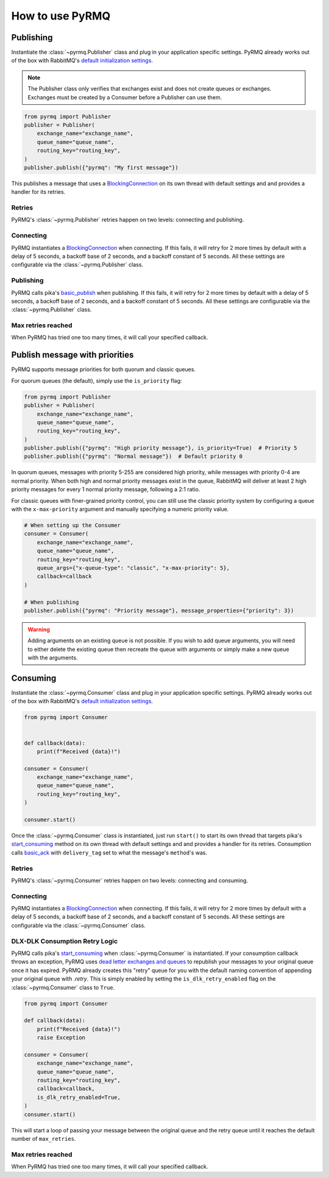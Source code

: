 How to use PyRMQ
================

Publishing
----------
Instantiate the :class:`~pyrmq.Publisher` class and plug in your application
specific settings. PyRMQ already works out of the box with RabbitMQ's `default initialization settings`_.

.. note::
   The Publisher class only verifies that exchanges exist and does not create queues or exchanges.
   Exchanges must be created by a Consumer before a Publisher can use them.

.. code-block:: python

    from pyrmq import Publisher
    publisher = Publisher(
        exchange_name="exchange_name",
        queue_name="queue_name",
        routing_key="routing_key",
    )
    publisher.publish({"pyrmq": "My first message"})

This publishes a message that uses a `BlockingConnection`_ on its own thread with default settings and
and provides a handler for its retries.

Retries
~~~~~~~
PyRMQ's :class:`~pyrmq.Publisher` retries happen on two levels: connecting and publishing.

Connecting
~~~~~~~~~~
PyRMQ instantiates a `BlockingConnection`_ when connecting. If this fails, it will retry for
2 more times by default with a delay of 5 seconds, a backoff base of 2 seconds, and a backoff constant of 5 seconds.
All these settings are configurable via the :class:`~pyrmq.Publisher` class.

Publishing
~~~~~~~~~~
PyRMQ calls pika's `basic_publish`_ when publishing. If this fails, it will retry for
2 more times by default with a delay of 5 seconds, a backoff base of 2 seconds, and a backoff constant of 5 seconds.
All these settings are configurable via the :class:`~pyrmq.Publisher` class.

Max retries reached
~~~~~~~~~~~~~~~~~~~
When PyRMQ has tried one too many times, it will call your specified callback.

Publish message with priorities
-------------------------------
PyRMQ supports message priorities for both quorum and classic queues.

For quorum queues (the default), simply use the ``is_priority`` flag:

.. code-block:: python

    from pyrmq import Publisher
    publisher = Publisher(
        exchange_name="exchange_name",
        queue_name="queue_name",
        routing_key="routing_key",
    )
    publisher.publish({"pyrmq": "High priority message"}, is_priority=True)  # Priority 5
    publisher.publish({"pyrmq": "Normal message"})  # Default priority 0

In quorum queues, messages with priority 5-255 are considered high priority, while messages
with priority 0-4 are normal priority. When both high and normal priority messages exist
in the queue, RabbitMQ will deliver at least 2 high priority messages for every 1 normal
priority message, following a 2:1 ratio.

For classic queues with finer-grained priority control, you can still use the classic
priority system by configuring a queue with the ``x-max-priority`` argument and manually
specifying a numeric priority value.

.. code-block:: python

    # When setting up the Consumer
    consumer = Consumer(
        exchange_name="exchange_name",
        queue_name="queue_name",
        routing_key="routing_key",
        queue_args={"x-queue-type": "classic", "x-max-priority": 5},
        callback=callback
    )
    
    # When publishing
    publisher.publish({"pyrmq": "Priority message"}, message_properties={"priority": 3})

.. warning::

    Adding arguments on an existing queue is not possible. If you wish to add queue arguments,
    you will need to either delete the existing queue then recreate the queue with arguments or simply
    make a new queue with the arguments.

Consuming
----------
Instantiate the :class:`~pyrmq.Consumer` class and plug in your application specific settings.
PyRMQ already works out of the box with RabbitMQ's `default initialization settings`_.

.. code-block:: python

    from pyrmq import Consumer


    def callback(data):
        print(f"Received {data}!")

    consumer = Consumer(
        exchange_name="exchange_name",
        queue_name="queue_name",
        routing_key="routing_key",
    )

    consumer.start()

Once the :class:`~pyrmq.Consumer` class is instantiated, just run ``start()`` to start its own thread that targets
pika's `start_consuming`_ method on its own thread with default settings and and provides a handler for
its retries. Consumption calls `basic_ack`_ with ``delivery_tag`` set to what the message's ``method``'s was.

Retries
~~~~~~~
PyRMQ's :class:`~pyrmq.Consumer` retries happen on two levels: connecting and consuming.

Connecting
~~~~~~~~~~
PyRMQ instantiates a `BlockingConnection`_ when connecting. If this fails, it will retry for
2 more times by default with a delay of 5 seconds, a backoff base of 2 seconds, and a backoff constant of 5 seconds.
All these settings are configurable via the :class:`~pyrmq.Consumer` class.

DLX-DLK Consumption Retry Logic
~~~~~~~~~~~~~~~~~~~~~~~~~~~~~~~
PyRMQ calls pika's `start_consuming`_ when :class:`~pyrmq.Consumer` is instantiated. If your consumption callback
throws an exception, PyRMQ uses `dead letter exchanges and queues`_ to republish your messages to your
original queue once it has expired. PyRMQ already creates this "retry" queue for you with the default naming convention
of appending your original queue with `.retry`. This is simply enabled by setting the ``is_dlk_retry_enabled`` flag
on the :class:`~pyrmq.Consumer` class to ``True``.

.. code-block:: python

    from pyrmq import Consumer

    def callback(data):
        print(f"Received {data}!")
        raise Exception

    consumer = Consumer(
        exchange_name="exchange_name",
        queue_name="queue_name",
        routing_key="routing_key",
        callback=callback,
        is_dlk_retry_enabled=True,
    )
    consumer.start()

This will start a loop of passing your message between the original queue and the retry queue until it reaches
the default number of ``max_retries``.

Max retries reached
~~~~~~~~~~~~~~~~~~~
When PyRMQ has tried one too many times, it will call your specified callback.

.. _default initialization settings: https://hub.docker.com/_/rabbitmq
.. _BlockingConnection: https://pika.readthedocs.io/en/stable/modules/adapters/blocking.html
.. _basic_publish: https://pika.readthedocs.io/en/stable/modules/channel.html#pika.channel.Channel.basic_publish
.. _start_consuming: https://pika.readthedocs.io/en/stable/modules/adapters/blocking.html#pika.adapters.blocking_connection.BlockingChannel.start_consuming
.. _basic_ack: https://pika.readthedocs.io/en/stable/modules/channel.html#pika.channel.Channel.basic_ack
.. _here: https://www.rabbitmq.com/docs/priority
.. _dead letter exchanges and queues: https://www.rabbitmq.com/docs/dlx

